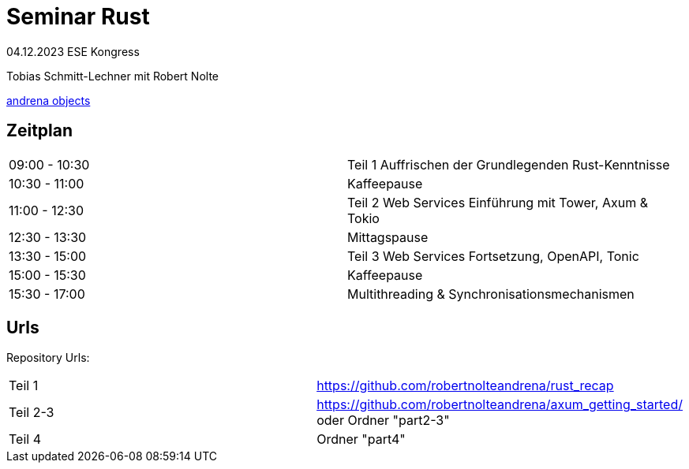 
= Seminar Rust

04.12.2023 ESE Kongress 

Tobias Schmitt-Lechner
mit 
Robert Nolte

https://www.andrena.de/[andrena objects]

== Zeitplan
[cols="1,1"]
|===
|09:00 - 10:30
|Teil 1 Auffrischen der Grundlegenden Rust-Kenntnisse
|10:30 - 11:00 
|Kaffeepause

|11:00 - 12:30 
|Teil 2 Web Services Einführung mit Tower, Axum & Tokio
|12:30 - 13:30 
|Mittagspause

|13:30 - 15:00 
|Teil 3 Web Services Fortsetzung, OpenAPI, Tonic
|15:00 - 15:30 
|Kaffeepause

|15:30 - 17:00 
|Multithreading & Synchronisationsmechanismen
|===

== Urls
Repository Urls:
[cols="1,1"]
|===
|Teil 1
|https://github.com/robertnolteandrena/rust_recap
|Teil 2-3
|https://github.com/robertnolteandrena/axum_getting_started/ oder 
Ordner "part2-3"
|Teil 4
|Ordner "part4"
|===